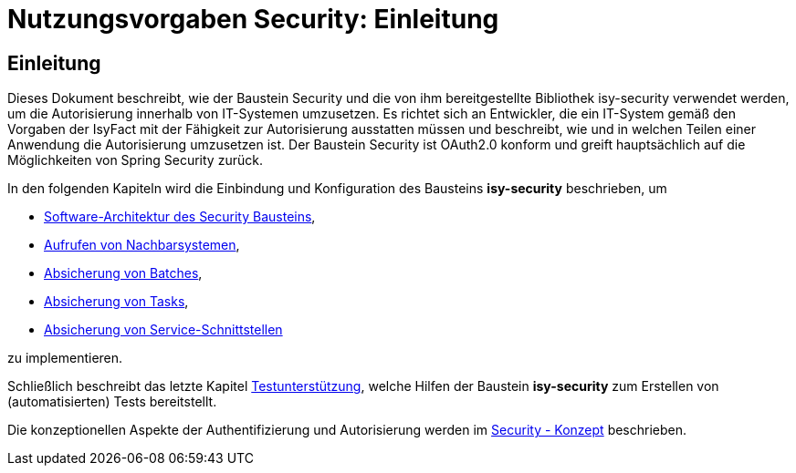= Nutzungsvorgaben Security: Einleitung

// tag::inhalt[]
[[einleitung]]
== Einleitung

Dieses Dokument beschreibt, wie der Baustein Security und die von ihm bereitgestellte Bibliothek isy-security verwendet werden, um die Autorisierung innerhalb von IT-Systemen umzusetzen.
Es richtet sich an Entwickler, die ein IT-System gemäß den Vorgaben der IsyFact mit der Fähigkeit zur Autorisierung ausstatten müssen und beschreibt, wie und in welchen Teilen einer Anwendung die Autorisierung umzusetzen ist.
Der Baustein Security ist OAuth2.0 konform und greift hauptsächlich auf die Möglichkeiten von Spring Security zurück.

In den folgenden Kapiteln wird die Einbindung und Konfiguration des Bausteins *isy-security* beschrieben, um

* xref:nutzungsvorgaben/master.adoc#software-architektur-security-baustein[Software-Architektur des Security Bausteins],
* xref:nutzungsvorgaben/master.adoc#aufrufen-von-nachbarsystemen[Aufrufen von Nachbarsystemen],
* xref:nutzungsvorgaben/master.adoc#absicherung_von_batches[Absicherung von Batches],
* xref:nutzungsvorgaben/master.adoc#aufrufen-von-nachbarsystemen[Absicherung von Tasks],
* xref:nutzungsvorgaben/master.adoc#absicherung_von_service_schnittstellen[Absicherung von Service-Schnittstellen]

zu implementieren.

Schließlich beschreibt das letzte Kapitel xref:nutzungsvorgaben/master.adoc#testunterstuetzung[Testunterstützung], welche Hilfen der Baustein *isy-security* zum Erstellen von (automatisierten) Tests bereitstellt.

Die konzeptionellen Aspekte der Authentifizierung und Autorisierung werden im xref:isy-security:konzept/master.adoc[Security - Konzept] beschrieben.

// end::inhalt[]